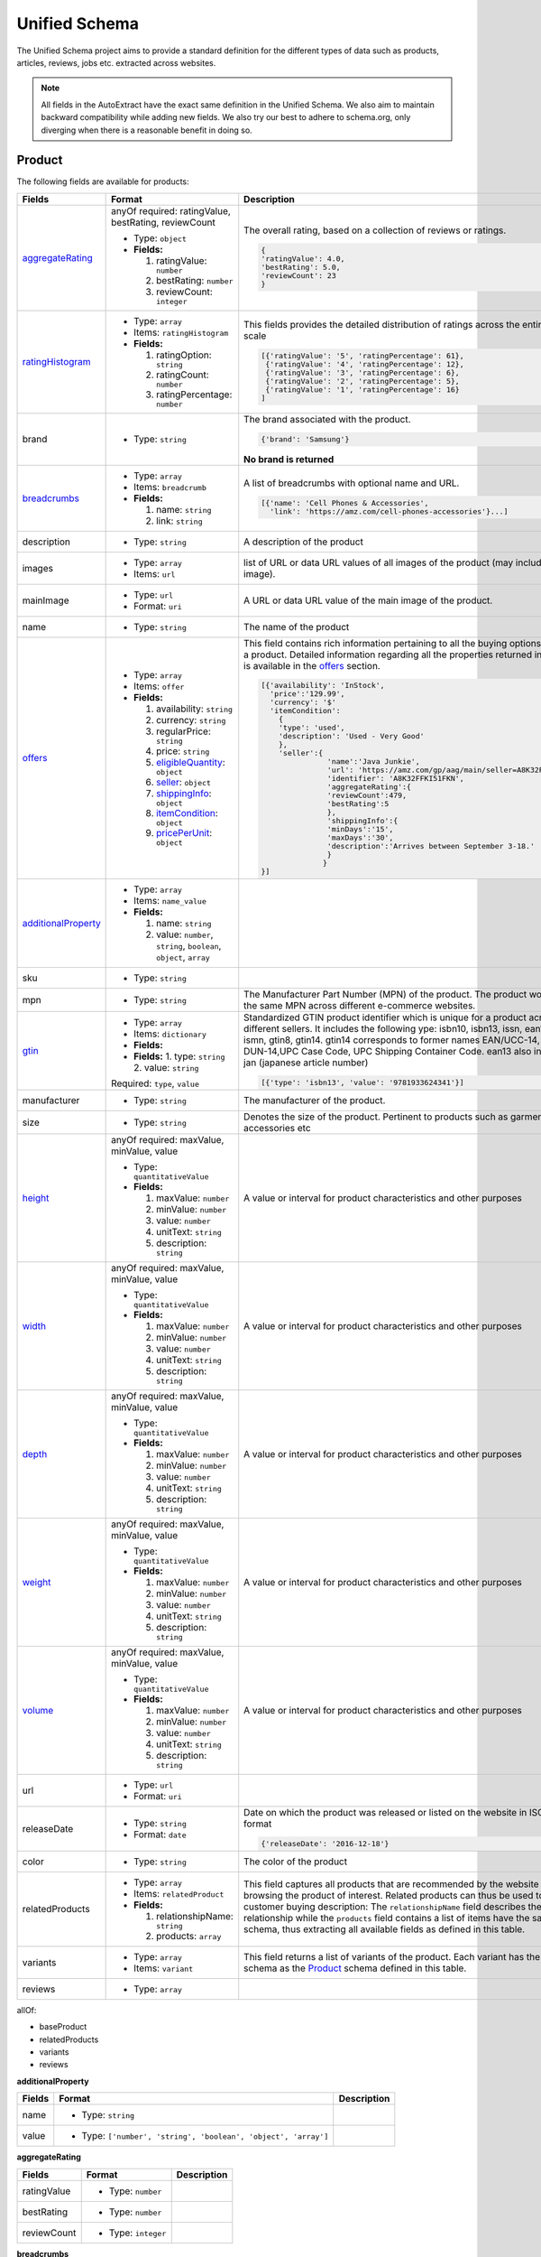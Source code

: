 .. _unified_schema:

============================
Unified Schema
============================


The Unified Schema project aims to provide a standard definition for the different types of data such as products,
articles, reviews, jobs etc. extracted across websites.

.. note::

    All fields in the AutoExtract have the exact same definition in the Unified Schema. We also aim to maintain
    backward compatibility while adding new fields. We also try our best to adhere to schema.org, only diverging when
    there is a reasonable benefit in doing so.

.. _Product:

**Product**
====================
The following fields are available for products:

=======================  =======================================================================  ================================================================================================================================================================================================================
Fields                   Format                                                                   Description
=======================  =======================================================================  ================================================================================================================================================================================================================
`aggregateRating`_       anyOf required: ratingValue, bestRating, reviewCount                     The overall rating, based on a collection of reviews or ratings.

                         - Type: ``object``

                         - **Fields:**                                                            |rating|

                           1. ratingValue: ``number``                                             .. code-block:: javascript
                           2. bestRating: ``number``
                           3. reviewCount: ``integer``                                              {
                                                                                                    'ratingValue': 4.0,
                                                                                                    'bestRating': 5.0,
                                                                                                    'reviewCount': 23
                                                                                                    }
                                                                                                       
`ratingHistogram`_       - Type: ``array``                                                        This fields provides the detailed distribution of ratings across the entire rating scale

                         - Items: ``ratingHistogram``

                         - **Fields:**                                                            |histogram|

                           1. ratingOption: ``string``                                            .. code-block:: javascript
                           2. ratingCount: ``number``
                           3. ratingPercentage: ``number``                                          [{'ratingValue': '5', 'ratingPercentage': 61},
                                                                                                     {'ratingValue': '4', 'ratingPercentage': 12},
                                                                                                     {'ratingValue': '3', 'ratingPercentage': 6},
                                                                                                     {'ratingValue': '2', 'ratingPercentage': 5},
                                                                                                     {'ratingValue': '1', 'ratingPercentage': 16}
                                                                                                    ]
                                                                                                       
brand                    - Type: ``string``                                                       The brand associated with the product.





                                                                                                  |brand|

                                                                                                  .. code-block:: javascript

                                                                                                    {'brand': 'Samsung'}

                                                                                                  |brand_not|

                                                                                                  **No brand is returned**
                                                                                                       
`breadcrumbs`_           - Type: ``array``                                                        A list of breadcrumbs with optional name and URL.

                         - Items: ``breadcrumb``                                                  .. code-block:: javascript

                         - **Fields:**                                                              [{'name': 'Cell Phones & Accessories',
                                                                                                      'link': 'https://amz.com/cell-phones-accessories'}...]
                           1. name: ``string``                                                         
                           2. link: ``string``
                              
description              - Type: ``string``                                                       A description of the product     
images                   - Type: ``array``                                                        list of URL or data URL values of all images of the product (may include the main image).     

                         - Items: ``url``     
mainImage                - Type: ``url``                                                          A URL or data URL value of the main image of the product.     

                         - Format: ``uri``     
name                     - Type: ``string``                                                       The name of the product     
`offers`_                - Type: ``array``                                                        This field contains rich information pertaining to all the buying options offered on a product.
                                                                                                  Detailed information regarding all the properties returned in this field is available in the `offers`_ section.
                         - Items: ``offer``

                         - **Fields:**
                                                                                                  |offers2|
                           1. availability: ``string``
                           2. currency: ``string``                                                .. code-block:: javascript
                           3. regularPrice: ``string``
                           4. price: ``string``                                                     [{'availability': 'InStock',
                           5. `eligibleQuantity`_: ``object``                                         'price':'129.99',
                           6. `seller`_: ``object``                                                   'currency': '$'
                           7. `shippingInfo`_: ``object``                                             'itemCondition':
                           8. `itemCondition`_: ``object``                                              {
                           9. `pricePerUnit`_: ``object``                                               'type': 'used',
                                                                                                        'description': 'Used - Very Good'
                                                                                                        },
                                                                                                        'seller':{
                                                                                                                   'name':'Java Junkie',
                                                                                                                   'url': 'https://amz.com/gp/aag/main/seller=A8K32FFKI51FKN',
                                                                                                                   'identifier': 'A8K32FFKI51FKN',
                                                                                                                   'aggregateRating':{
                                                                                                                   'reviewCount':479,
                                                                                                                   'bestRating':5
                                                                                                                   },
                                                                                                                   'shippingInfo':{
                                                                                                                   'minDays':'15',
                                                                                                                   'maxDays':'30',
                                                                                                                   'description':'Arrives between September 3-18.'
                                                                                                                   }
                                                                                                                  }
                                                                                                    }]
                                                                                                       
`additionalProperty`_    - Type: ``array``                                                             

                         - Items: ``name_value``

                         - **Fields:**

                           1. name: ``string``
                           2. value: ``number``, ``string``, ``boolean``, ``object``, ``array``
                              
sku                      - Type: ``string``                                                            
mpn                      - Type: ``string``                                                       The Manufacturer Part Number (MPN) of the product. The product would have the same MPN across different e-commerce websites.     
`gtin`_                  - Type: ``array``                                                        Standardized GTIN product identifier which is unique for a product across different sellers.
                                                                                                  It includes the following ype: isbn10, isbn13, issn, ean13, upc, ismn, gtin8, gtin14.
                         - Items: ``dictionary``                                                  gtin14 corresponds to former names EAN/UCC-14, SCC-14, DUN-14,UPC Case Code, UPC Shipping Container Code.
                                                                                                  ean13 also includes the jan (japanese article number)
                         - **Fields:**
                                                                                                  .. code-block:: javascript
                         - **Fields:**
                           1. type: ``string``                                                      [{'type': 'isbn13', 'value': '9781933624341'}]
                           2. value: ``string``                                                        

                         Required: ``type``, ``value``
                              
manufacturer             - Type: ``string``                                                       The manufacturer of the product.     
size                     - Type: ``string``                                                       Denotes the size of the product. Pertinent to products such as garments, shoes, accessories etc     
`height`_                anyOf required: maxValue, minValue, value                                A value or interval for product characteristics and other purposes     

                         - Type: ``quantitativeValue``

                         - **Fields:**

                           1. maxValue: ``number``
                           2. minValue: ``number``
                           3. value: ``number``
                           4. unitText: ``string``
                           5. description: ``string``
                              
`width`_                 anyOf required: maxValue, minValue, value                                A value or interval for product characteristics and other purposes     

                         - Type: ``quantitativeValue``

                         - **Fields:**

                           1. maxValue: ``number``
                           2. minValue: ``number``
                           3. value: ``number``
                           4. unitText: ``string``
                           5. description: ``string``
                              
`depth`_                 anyOf required: maxValue, minValue, value                                A value or interval for product characteristics and other purposes     

                         - Type: ``quantitativeValue``

                         - **Fields:**

                           1. maxValue: ``number``
                           2. minValue: ``number``
                           3. value: ``number``
                           4. unitText: ``string``
                           5. description: ``string``
                              
`weight`_                anyOf required: maxValue, minValue, value                                A value or interval for product characteristics and other purposes     

                         - Type: ``quantitativeValue``

                         - **Fields:**

                           1. maxValue: ``number``
                           2. minValue: ``number``
                           3. value: ``number``
                           4. unitText: ``string``
                           5. description: ``string``
                              
`volume`_                anyOf required: maxValue, minValue, value                                A value or interval for product characteristics and other purposes     

                         - Type: ``quantitativeValue``

                         - **Fields:**

                           1. maxValue: ``number``
                           2. minValue: ``number``
                           3. value: ``number``
                           4. unitText: ``string``
                           5. description: ``string``
                              
url                      - Type: ``url``                                                               

                         - Format: ``uri``     
releaseDate              - Type: ``string``                                                       Date on which the product was released or listed on the website in ISO 8601 date format

                         - Format: ``date``                                                       .. code-block:: javascript

                                                                                                    {'releaseDate': '2016-12-18'}
                                                                                                       
color                    - Type: ``string``                                                       The color of the product     
relatedProducts          - Type: ``array``                                                        This field captures all products that are recommended by the website while browsing the product of interest. Related products can thus be used to gauge customer buying description:
                                                                                                  The ``relationshipName`` field describes the relationship while the ``products`` field contains a list of items have the same ``product`` schema, thus extracting all available fields as defined in this table.
                         - Items: ``relatedProduct``

                         - **Fields:**
                                                                                                  |related_products|
                           1. relationshipName: ``string``                                             
                           2. products: ``array``
                              
variants                 - Type: ``array``                                                        This field returns a list of variants of the product. Each variant has the same schema as the `Product`_ schema defined in this table.  

                         - Items: ``variant``     
reviews                  - Type: ``array``                                                             
=======================  =======================================================================  ================================================================================================================================================================================================================




allOf:

- baseProduct


- relatedProducts


- variants


- reviews




.. _additionalProperty:

**additionalProperty**


==========  ===================================================================  =============
Fields      Format                                                               Description
==========  ===================================================================  =============
name        - Type: ``string``                                                        
value       - Type: ``['number', 'string', 'boolean', 'object', 'array']``            
==========  ===================================================================  =============






.. _aggregateRating:

**aggregateRating**


================  ========================  =============
Fields            Format                    Description
================  ========================  =============
ratingValue       - Type: ``number``             
bestRating        - Type: ``number``             
reviewCount       - Type: ``integer``            
================  ========================  =============






.. _breadcrumbs:

**breadcrumbs**


=========  =======================  =============
Fields     Format                   Description
=========  =======================  =============
name       - Type: ``string``            
link       - Type: ``url``               

           - Format: ``uri``     
=========  =======================  =============






.. _depth:

**depth**


================  =======================  ==================================================
Fields            Format                   Description
================  =======================  ==================================================
maxValue          - Type: ``number``       Maximun value allowed     
minValue          - Type: ``number``       Minimun value required     
value             - Type: ``number``       Exact value required     
unitText          - Type: ``string``       Unit of measurement     
description       - Type: ``string``       Free text from where this range was extracted     
================  =======================  ==================================================






.. _gtin:

**gtin**


==========  =======================  =============
Fields      Format                   Description
==========  =======================  =============
type        - Type: ``string``            
value       - Type: ``string``            
==========  =======================  =============






.. _height:

**height**


================  =======================  ==================================================
Fields            Format                   Description
================  =======================  ==================================================
maxValue          - Type: ``number``       Maximun value allowed     
minValue          - Type: ``number``       Minimun value required     
value             - Type: ``number``       Exact value required     
unitText          - Type: ``string``       Unit of measurement     
description       - Type: ``string``       Free text from where this range was extracted     
================  =======================  ==================================================






.. _offers:

**offers**


======================  =========================================  ============================================================================================================
Fields                  Format                                     Description
======================  =========================================  ============================================================================================================
availability            - Type: ``string``                              
currency                - Type: ``string``                              
regularPrice            - Type: ``string``                         The price at which the product was being offered and which is presented as a reference to the current price.
                                                                   It may be represented by original price, list price or maximum retail price for which the product is sold.
                                                                   This field is only returned if it is explicitly mentioned in the offer or the product page.
                                                                        
price                   - Type: ``string``                         The price at which the product is being offered. If there is only one price associated with the offer, it
                                                                   is this field in which it is returned.
                                                                        
`eligibleQuantity`_     anyOf required: maxValue, minValue, value  A value or interval for product characteristics and other purposes     

                        - Type: ``quantitativeValue``

                        - **Fields:**

                          1. maxValue: ``number``
                          2. minValue: ``number``
                          3. value: ``number``
                          4. unitText: ``string``
                          5. description: ``string``
                             
`seller`_               anyOf required: name, url, identifier           

                        - Type: ``seller``

                        - **Fields:**

                          1. name: ``string``
                          2. url: ``string``
                          3. identifier: ``string``
                          4. aggregateRating: ``object``
                             
`shippingInfo`_         anyOf required: price, description              

                        - Type: ``shippingInfo``

                        - **Fields:**

                          1. currency: ``string``
                          2. price: ``string``
                          3. minDays: ``number``
                          4. maxDays: ``number``
                          5. averageDays: ``number``
                          6. description: ``string``
                             
`availableAtOrFrom`_    anyOf:                                          

                        - Type: ``postalAddress``

                          Fields:

                          1. postalCode: ``string``

                          2. streetAddress: ``string``

                          3. addressCountry: ``string``

                          4. addressLocality: ``string``

                          5. addressRegion: ``string``

                        - Type: ``string``     
`areaServed`_           anyOf:                                          

                        - Type: ``postalAddress``

                          Fields:

                          1. postalCode: ``string``

                          2. streetAddress: ``string``

                          3. addressCountry: ``string``

                          4. addressLocality: ``string``

                          5. addressRegion: ``string``

                        - Type: ``string``     
`itemCondition`_        - Type: ``object``                         A predefined value and a textual description of the condition of the product included in the offer     

                        - **Fields:**

                          1. type: ``string``
                          2. description: ``string``


                        Required: ``type``, ``description``
                             
`pricePerUnit`_         - Type: `pricePerUnit`_                         

                        - **Fields:**

                          1. price: ``string``
                          2. currency: ``string``
                          3. unit: ``string``


                        Required: ``unit``
                             
======================  =========================================  ============================================================================================================






.. _ratingHistogram:

**ratingHistogram**


=====================  =======================  =================================================================
Fields                 Format                   Description
=====================  =======================  =================================================================
ratingOption           - Type: ``string``       A quantitative or qualitative value depicting the rating     
ratingCount            - Type: ``number``       The number of reviews/ratings for a certain rating value     
ratingPercentage       - Type: ``number``       The percentage of reviews/ratings for a certain rating value     
=====================  =======================  =================================================================






.. _volume:

**volume**


================  =======================  ==================================================
Fields            Format                   Description
================  =======================  ==================================================
maxValue          - Type: ``number``       Maximun value allowed     
minValue          - Type: ``number``       Minimun value required     
value             - Type: ``number``       Exact value required     
unitText          - Type: ``string``       Unit of measurement     
description       - Type: ``string``       Free text from where this range was extracted     
================  =======================  ==================================================






.. _weight:

**weight**


================  =======================  ==================================================
Fields            Format                   Description
================  =======================  ==================================================
maxValue          - Type: ``number``       Maximun value allowed     
minValue          - Type: ``number``       Minimun value required     
value             - Type: ``number``       Exact value required     
unitText          - Type: ``string``       Unit of measurement     
description       - Type: ``string``       Free text from where this range was extracted     
================  =======================  ==================================================






.. _width:

**width**


================  =======================  ==================================================
Fields            Format                   Description
================  =======================  ==================================================
maxValue          - Type: ``number``       Maximun value allowed     
minValue          - Type: ``number``       Minimun value required     
value             - Type: ``number``       Exact value required     
unitText          - Type: ``string``       Unit of measurement     
description       - Type: ``string``       Free text from where this range was extracted     
================  =======================  ==================================================






.. _areaServed:

**areaServed**


====================  =======================  =================================================================================================================================================
Fields                Format                   Description
====================  =======================  =================================================================================================================================================
postalCode            - Type: ``string``       Postal code of the address     
streetAddress         - Type: ``string``       The street address. For example, 1600 Amphitheatre Pkwy.     
addressCountry        - Type: ``string``       The country. For example, USA. You can also provide the two-letter ISO 3166-1 alpha-2 country code. https://en.wikipedia.org/wiki/ISO_3166-1     
addressLocality       - Type: ``string``       The locality in which the street address is, and which is in the region. For example, Mountain View.     
addressRegion         - Type: ``string``       The region in which the locality is, and which is in the country. For example, California.     
====================  =======================  =================================================================================================================================================




anyOf:

- postalAddress


- postalCode


- string




.. _availableAtOrFrom:

**availableAtOrFrom**


====================  =======================  =================================================================================================================================================
Fields                Format                   Description
====================  =======================  =================================================================================================================================================
postalCode            - Type: ``string``       Postal code of the address     
streetAddress         - Type: ``string``       The street address. For example, 1600 Amphitheatre Pkwy.     
addressCountry        - Type: ``string``       The country. For example, USA. You can also provide the two-letter ISO 3166-1 alpha-2 country code. https://en.wikipedia.org/wiki/ISO_3166-1     
addressLocality       - Type: ``string``       The locality in which the street address is, and which is in the region. For example, Mountain View.     
addressRegion         - Type: ``string``       The region in which the locality is, and which is in the country. For example, California.     
====================  =======================  =================================================================================================================================================




anyOf:

- postalAddress


- postalCode


- string




.. _eligibleQuantity:

**eligibleQuantity**


================  =======================  ==================================================
Fields            Format                   Description
================  =======================  ==================================================
maxValue          - Type: ``number``       Maximun value allowed     
minValue          - Type: ``number``       Minimun value required     
value             - Type: ``number``       Exact value required     
unitText          - Type: ``string``       Unit of measurement     
description       - Type: ``string``       Free text from where this range was extracted     
================  =======================  ==================================================


Let's take the following example to examine the aforementioned fields

.. |bulk_offer| image:: https://dl.dropboxusercontent.com/s/p1n2chkai13b9ww/bulk_offer.png
  :height: 300

|bulk_offer|

.. code-block:: javascript

  {'offers': [
    {'price': '11,98', 'currency': '$'},
    {'price': '10,78', 'currency': '$',
     'eligibleQuantity': {'min_value': '48',
                          'description': 'Buy 44 or more $9.33'}
    }
  ]




.. _itemCondition:

**itemCondition**


================  =======================  ================================================================================
Fields            Format                   Description
================  =======================  ================================================================================
type              - Type: ``string``       A predefined value of the condition of the product included in the offer     
description       - Type: ``string``       A textual description of the condition of the product included in the offer     
================  =======================  ================================================================================






.. _pricePerUnit:

**pricePerUnit**


=============  =======================  =============
Fields         Format                   Description
=============  =======================  =============
price          - Type: ``string``            
currency       - Type: ``string``            
unit           - Type: ``string``            
=============  =======================  =============






.. _seller:

**seller**


====================  ====================================================  ================================================================
Fields                Format                                                Description
====================  ====================================================  ================================================================
name                  - Type: ``string``                                    Name of the `seller`_  
url                   - Type: ``url``                                       URL for the `seller`_'s page  

                      - Format: ``uri``     
identifier            - Type: ``string``                                    Unique identifier assigned to the `seller`_ on the website  
`aggregateRating`_    anyOf required: ratingValue, bestRating, reviewCount  The overall rating, based on a collection of reviews or ratings.

                      - Type: ``aggregateRating``

                      - **Fields:**                                         |rating|

                        1. ratingValue: ``number``                          .. code-block:: javascript
                        2. bestRating: ``number``
                        3. reviewCount: ``integer``                           {
                                                                              'ratingValue': 4.0,
                                                                              'bestRating': 5.0,
                                                                              'reviewCount': 23
                                                                              }
                                                                                 
====================  ====================================================  ================================================================






.. _shippingInfo:

**shippingInfo**


==================  =================================  =============
Fields              Format                             Description
==================  =================================  =============
currency            - Type: ``string``                      
price               - Type: ``string``                      
minDays             - Type: ``number``                      
maxDays             - Type: ``number``                      
averageDays         - Type: ``number``                      
description         - Type: ``string``                      
`originAddress`_    anyOf:                                  

                    - Type: ``postalAddress``

                      Fields:

                      1. postalCode: ``string``

                      2. streetAddress: ``string``

                      3. addressCountry: ``string``

                      4. addressLocality: ``string``

                      5. addressRegion: ``string``

                    - Type: ``string``     
==================  =================================  =============






.. _originAddress:

**originAddress**


====================  =======================  =================================================================================================================================================
Fields                Format                   Description
====================  =======================  =================================================================================================================================================
postalCode            - Type: ``string``       Postal code of the address     
streetAddress         - Type: ``string``       The street address. For example, 1600 Amphitheatre Pkwy.     
addressCountry        - Type: ``string``       The country. For example, USA. You can also provide the two-letter ISO 3166-1 alpha-2 country code. https://en.wikipedia.org/wiki/ISO_3166-1     
addressLocality       - Type: ``string``       The locality in which the street address is, and which is in the region. For example, Mountain View.     
addressRegion         - Type: ``string``       The region in which the locality is, and which is in the country. For example, California.     
====================  =======================  =================================================================================================================================================




anyOf:

- postalAddress


- postalCode


- string




.. |rating| image:: https://dl.dropboxusercontent.com/s/jgxjtnss6y68j78/rating.png
.. |brand| image:: https://dl.dropboxusercontent.com/s/esun7ckldock2b2/brand.png
.. |offers2| image:: https://dl.dropboxusercontent.com/s/s165a738ez4vsdq/offers2.png
.. |histogram| image:: https://dl.dropboxusercontent.com/s/tqgvuujk362ztse/histogram.png
.. |brand_not| image:: https://dl.dropboxusercontent.com/s/q4l3qesmsqzvd8s/brand_not.png
.. |related_products| image:: https://dl.dropboxusercontent.com/s/phzqh33r6pyjel0/related_products.png
.. _Review:

**Review**
====================


===================  ===================================  =============
Fields               Format                               Description
===================  ===================================  =============
itemReviewed         - Type: ``string``                        
name                 - Type: ``string``                        
reviewBody           - Type: ``string``                        
`reviewRating`_      - Type: ``object``                        

                     - **Fields:**

                       1. ratingValue: ``textOrNumber``
                       2. bestRating: ``textOrNumber``
                       3. worstRating: ``textOrNumber``


                     Required: ``ratingValue``
                          
`author`_            - Type: ``object``                        

                     - **Fields:**

                       1. name: ``string``
                          
dateCreated          anyOf format: date-time, date             

                     - Type: ``dateOrDatetime``     
datePublished        anyOf format: date-time, date             

                     - Type: ``dateOrDatetime``     
dateModified         anyOf format: date-time, date             

                     - Type: ``dateOrDatetime``     
url                  - Type: ``url``                           

                     - Format: ``uri``     
votedHelpful         - Type: ``integer``                       
votedUnhelpful       - Type: ``integer``                       
isIncentivised       - Type: ``boolean``                       
isVerified           - Type: ``boolean``                       
===================  ===================================  =============






.. _author:

**author**


=========  =======================  =============
Fields     Format                   Description
=========  =======================  =============
name       - Type: ``string``            
=========  =======================  =============






.. _reviewRating:

**reviewRating**


================  =============================  =============
Fields            Format                         Description
================  =============================  =============
ratingValue       oneOf type: string, number          

                  - Type: ``textOrNumber``     
bestRating        oneOf type: string, number          

                  - Type: ``textOrNumber``     
worstRating       oneOf type: string, number          

                  - Type: ``textOrNumber``     
================  =============================  =============






